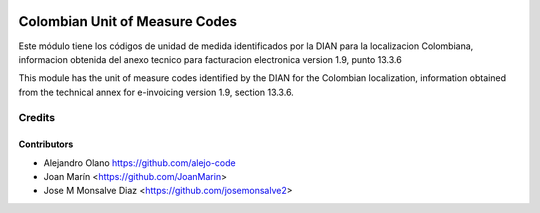 .. image:: https://img.shields.io/badge/license-AGPL--3-blue.png
   :target: https://www.gnu.org/licenses/agpl
   :alt: License: AGPL-3

===============================
Colombian Unit of Measure Codes
===============================

Este módulo tiene los códigos de unidad de medida identificados
por la DIAN para la localizacion Colombiana, informacion obtenida del anexo
tecnico para facturacion electronica version 1.9, punto 13.3.6

This module has the unit of measure codes identified by the
DIAN for the Colombian localization, information obtained from the technical
annex for e-invoicing version 1.9, section 13.3.6.

Credits
=======

Contributors
------------

* Alejandro Olano https://github.com/alejo-code
* Joan Marín <https://github.com/JoanMarin>
* Jose M Monsalve Diaz <https://github.com/josemonsalve2>